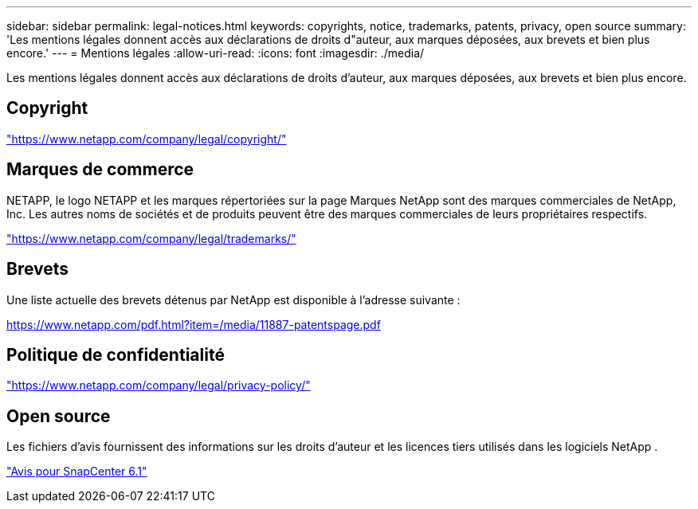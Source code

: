 ---
sidebar: sidebar 
permalink: legal-notices.html 
keywords: copyrights, notice, trademarks, patents, privacy, open source 
summary: 'Les mentions légales donnent accès aux déclarations de droits d"auteur, aux marques déposées, aux brevets et bien plus encore.' 
---
= Mentions légales
:allow-uri-read: 
:icons: font
:imagesdir: ./media/


[role="lead"]
Les mentions légales donnent accès aux déclarations de droits d'auteur, aux marques déposées, aux brevets et bien plus encore.



== Copyright

link:https://www.netapp.com/company/legal/copyright/["https://www.netapp.com/company/legal/copyright/"^]



== Marques de commerce

NETAPP, le logo NETAPP et les marques répertoriées sur la page Marques NetApp sont des marques commerciales de NetApp, Inc. Les autres noms de sociétés et de produits peuvent être des marques commerciales de leurs propriétaires respectifs.

link:https://www.netapp.com/company/legal/trademarks/["https://www.netapp.com/company/legal/trademarks/"^]



== Brevets

Une liste actuelle des brevets détenus par NetApp est disponible à l'adresse suivante :

link:https://www.netapp.com/pdf.html?item=/media/11887-patentspage.pdf["https://www.netapp.com/pdf.html?item=/media/11887-patentspage.pdf"^]



== Politique de confidentialité

link:https://www.netapp.com/company/legal/privacy-policy/["https://www.netapp.com/company/legal/privacy-policy/"^]



== Open source

Les fichiers d'avis fournissent des informations sur les droits d'auteur et les licences tiers utilisés dans les logiciels NetApp .

https://library.netapp.com/ecm/ecm_download_file/ECMLP3337668["Avis pour SnapCenter 6.1"^]

